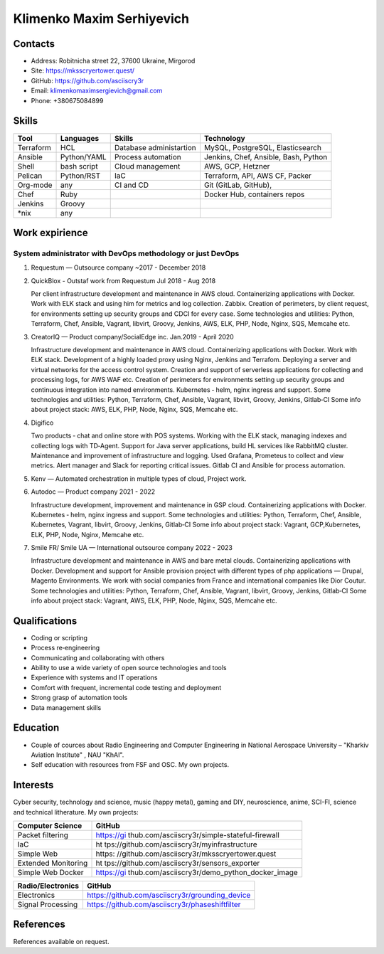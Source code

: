 Klimenko Maxim Serhiyevich
==========================

|image1|

Contacts
--------

-  Address: Robitnicha street 22, 37600 Ukraine, Mirgorod
-  Site: https://mksscryertower.quest/
-  GitHub: https://github.com/asciiscry3r
-  Email: klimenkomaximsergievich@gmail.com
-  Phone: +380675084899

Skills
------

+-----------+-------------+--------------------+--------------------+
| Tool      | Languages   | Skills             | Technology         |
+===========+=============+====================+====================+
| Terraform | HCL         | Database           | MySQL, PostgreSQL, |
|           |             | administartion     | Elasticsearch      |
+-----------+-------------+--------------------+--------------------+
| Ansible   | Python/YAML | Process automation | Jenkins, Chef,     |
|           |             |                    | Ansible, Bash,     |
|           |             |                    | Python             |
+-----------+-------------+--------------------+--------------------+
| Shell     | bash script | Cloud management   | AWS, GCP, Hetzner  |
+-----------+-------------+--------------------+--------------------+
| Pelican   | Python/RST  | IaC                | Terraform, API,    |
|           |             |                    | AWS CF, Packer     |
+-----------+-------------+--------------------+--------------------+
| Org-mode  | any         | CI and CD          | Git (GitLab,       |
|           |             |                    | GitHub),           |
+-----------+-------------+--------------------+--------------------+
| Chef      | Ruby        |                    | Docker Hub,        |
|           |             |                    | containers repos   |
+-----------+-------------+--------------------+--------------------+
| Jenkins   | Groovy      |                    |                    |
+-----------+-------------+--------------------+--------------------+
| \*nix     | any         |                    |                    |
+-----------+-------------+--------------------+--------------------+

Work expirience
---------------

System administrator with DevOps methodology or just DevOps
~~~~~~~~~~~~~~~~~~~~~~~~~~~~~~~~~~~~~~~~~~~~~~~~~~~~~~~~~~~

#. Requestum — Outsource company ~2017 - December 2018

#. QuickBlox - Outstaf work from Requestum Jul 2018 - Aug 2018

   Per client infrastructure development and maintenance in AWS cloud.
   Containerizing applications with Docker. Work with ELK stack and
   using him for metrics and log collection. Zabbix. Creation of
   perimeters, by client request, for environments setting up security
   groups and CDCI for every case. Some technologies and utilities:
   Python, Terraform, Chef, Ansible, Vagrant, libvirt, Groovy, Jenkins,
   AWS, ELK, PHP, Node, Nginx, SQS, Memcahe etc.

#. CreatorIQ — Product company/SocialEdge inc. Jan.2019 - April 2020

   Infrastructure development and maintenance in AWS cloud.
   Containerizing applications with Docker. Work with ELK stack.
   Development of a highly loaded proxy using Nginx, Jenkins and
   Terrafom. Deploying a server and virtual networks for the access
   control system. Creation and support of serverless applications for
   collecting and processing logs, for AWS WAF etc. Creation of
   perimeters for environments setting up security groups and continuous
   integration into named environments. Kubernetes ‑ helm, nginx ingress
   and support. Some technologies and utilities: Python, Terraform,
   Chef, Ansible, Vagrant, libvirt, Groovy, Jenkins, Gitlab‑CI Some info
   about project stack: AWS, ELK, PHP, Node, Nginx, SQS, Memcahe etc.

#. Digifico

   Two products ‑ chat and online store with POS systems. Working with
   the ELK stack, managing indexes and collecting logs with TD‑Agent.
   Support for Java server applications, build HL services like RabbitMQ
   cluster. Maintenance and improvement of infrastructure and logging.
   Used Grafana, Prometeus to collect and view metrics. Alert manager
   and Slack for reporting critical issues. Gitlab CI and Ansible for
   process automation.

#. Kenv — Automated orchestration in multiple types of cloud, Project
   work.

#. Autodoc — Product company 2021 - 2022

   Infrastructure development, improvement and maintenance in GSP cloud.
   Containerizing applications with Docker. Kubernetes ‑ helm, nginx
   ingress and support. Some technologies and utilities: Python,
   Terraform, Chef, Ansible, Kubernetes, Vagrant, libvirt, Groovy,
   Jenkins, Gitlab‑CI Some info about project stack: Vagrant,
   GCP,Kubernetes, ELK, PHP, Node, Nginx, Memcahe etc.

#. Smile FR/ Smile UA — International outsource company 2022 - 2023

   Infrastructure development and maintenance in AWS and bare metal
   clouds. Containerizing applications with Docker. Development and
   support for Ansible provision project with different types of php
   applications — Drupal, Magento Environments. We work with social
   companies from France and international companies like Dior Coutur.
   Some technologies and utilities: Python, Terraform, Chef, Ansible,
   Vagrant, libvirt, Groovy, Jenkins, Gitlab‑CI Some info about project
   stack: Vagrant, AWS, ELK, PHP, Node, Nginx, SQS, Memcahe etc.

Qualifications
--------------

-  Coding or scripting
-  Process re‑engineering
-  Communicating and collaborating with others
-  Ability to use a wide variety of open source technologies and tools
-  Experience with systems and IT operations
-  Comfort with frequent, incremental code testing and deployment
-  Strong grasp of automation tools
-  Data management skills

Education
---------

-  Couple of cources about Radio Engineering and Computer Engineering in
   National Aerospace University – "Kharkiv Aviation Institute" , NAU
   "KhAI".
-  Self education with resources from FSF and OSC. My own projects.

Interests
---------

Cyber security, technology and science, music (happy metal), gaming and
DIY, neuroscience, anime, SCI-FI, science and technical litherature. My
own projects:

+---------------------+-----------------------------------------------+
| Computer Science    | GitHub                                        |
+=====================+===============================================+
| Packet filtering    | https://gi                                    |
|                     | thub.com/asciiscry3r/simple-stateful-firewall |
+---------------------+-----------------------------------------------+
| IaC                 | ht                                            |
|                     | tps://github.com/asciiscry3r/myinfrastructure |
+---------------------+-----------------------------------------------+
| Simple Web          | https:                                        |
|                     | //github.com/asciiscry3r/mksscryertower.quest |
+---------------------+-----------------------------------------------+
| Extended Monitoring | ht                                            |
|                     | tps://github.com/asciiscry3r/sensors_exporter |
+---------------------+-----------------------------------------------+
| Simple Web Docker   | https://gi                                    |
|                     | thub.com/asciiscry3r/demo_python_docker_image |
+---------------------+-----------------------------------------------+

================= ===============================================
Radio/Electronics GitHub
================= ===============================================
Electronics       https://github.com/asciiscry3r/grounding_device
Signal Processing https://github.com/asciiscry3r/phaseshiftfilter
================= ===============================================

References
----------

References available on request.

.. |image1| image:: ./20241201_020409.jpg
